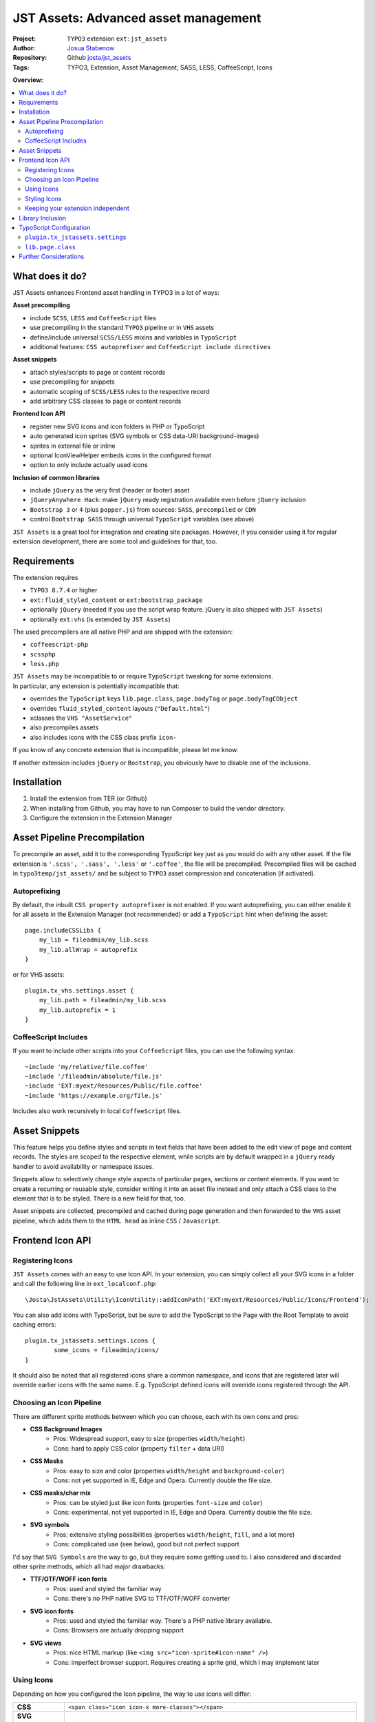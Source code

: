 
=====================================
JST Assets: Advanced asset management
=====================================

.. default-role:: code


:Project:
      ``TYPO3`` extension ``ext:jst_assets``

:Author:
      `Josua Stabenow <josua.stabenow@gmx.de>`__

:Repository:
      Github `josta/jst_assets <https://github.com/josta/jst_assets>`__

:Tags: TYPO3, Extension, Asset Management, SASS, LESS, CoffeeScript, Icons

**Overview:**

.. contents::
   :local:
   :depth: 2
   :backlinks: none


What does it do?
================

JST Assets enhances Frontend asset handling in TYPO3 in a lot of ways:

**Asset precompiling**

- include ``SCSS``, ``LESS`` and ``CoffeeScript`` files
- use precompiling in the standard ``TYPO3`` pipeline or in ``VHS`` assets
- define/include universal ``SCSS/LESS`` mixins and variables in ``TypoScript``
- additional features: ``CSS autoprefixer`` and ``CoffeeScript include directives``

**Asset snippets**

- attach styles/scripts to page or content records
- use precompiling for snippets
- automatic scoping of ``SCSS/LESS`` rules to the respective record
- add arbitrary CSS classes to page or content records

**Frontend Icon API**

- register new SVG icons and icon folders in PHP or TypoScript
- auto generated icon sprites (SVG symbols or CSS data-URI background-images)
- sprites in external file or inline
- optional IconViewHelper embeds icons in the configured format
- option to only include actually used icons

**Inclusion of common libraries**

- include ``jQuery`` as the very first (header or footer) asset
- ``jQueryAnywhere Hack``: make ``jQuery`` ready registration available even before ``jQuery`` inclusion
- ``Bootstrap 3`` or ``4`` (plus ``popper.js``) from sources: ``SASS``, ``precompiled`` or ``CDN``
- control ``Bootstrap SASS`` through universal ``TypoScript`` variables (see above)

``JST Assets`` is a great tool for integration and creating site packages. However, if you consider using it for regular extension development, there are some tool and guidelines for that, too.
	
Requirements
============

The extension requires

- ``TYPO3 8.7.4`` or higher
- ``ext:fluid_styled_content`` or ``ext:bootstrap_package``
- optionally ``jQuery`` (needed if you use the script wrap feature. jQuery is also shipped with ``JST Assets``)
- optionally ``ext:vhs`` (is extended by ``JST Assets``)

The used precompilers are all native PHP and are shipped with the extension:

- ``coffeescript-php``
- ``scssphp``
- ``less.php``

| ``JST Assets`` may be incompatible to or require ``TypoScript`` tweaking for some extensions.
| In particular, any extension is potentially incompatible that:

- overrides the ``TypoScript`` keys ``lib.page.class``,  ``page.bodyTag``  or  ``page.bodyTagCObject``
- overrides ``fluid_styled_content`` layouts (``"Default.html"``)
- xclasses the ``VHS "AssetService"``
- also precompiles assets
- also includes icons with the CSS class prefix ``icon-``

If you know of any concrete extension that is incompatible, please let me know.

If another extension includes ``jQuery`` or ``Bootstrap``, you obviously have to disable one of the inclusions.

Installation
============

1. Install the extension from TER (or Github)
2. When installing from Github, you may have to run Composer to build the vendor directory.
3. Configure the extension in the Extension Manager


Asset Pipeline Precompilation
=============================

To precompile an asset, add it to the corresponding TypoScript key just as you would do with any other asset. If the file extension is
``'.scss', '.sass', '.less'`` or ``'.coffee'``, the file will be precompiled. Precompiled files will be cached in ``typo3temp/jst_assets/``
and be subject to ``TYPO3`` asset compression and concatenation (if activated).

Autoprefixing
--------------------

By default, the inbuilt ``CSS property autoprefixer`` is not enabled. If you want autoprefixing, you can either
enable it for all assets in the Extension Manager (not recommended) or add a ``TypoScript`` hint when defining the asset:

::

    page.includeCSSLibs {
        my_lib = fileadmin/my_lib.scss
        my_lib.allWrap = autoprefix
    }

or for VHS assets:

::

    plugin.tx_vhs.settings.asset {
        my_lib.path = fileadmin/my_lib.scss
        my_lib.autoprefix = 1
    }

CoffeeScript Includes
---------------------

If you want to include other scripts into your ``CoffeeScript`` files, you can use the following syntax:

::

    ~include 'my/relative/file.coffee'
    ~include '/fileadmin/absolute/file.js'
    ~include 'EXT:myext/Resources/Public/file.coffee'
    ~include 'https://example.org/file.js'

Includes also work recursively in local ``CoffeeScript`` files.



Asset Snippets
==============

This feature helps you define styles and scripts in text fields that have been added to the edit view
of page and content records. The styles are scoped to the respective element, while scripts are by
default wrapped in a ``jQuery`` ready handler to avoid availability or namespace issues.

Snippets allow to selectively change style aspects of particular pages, sections or content elements.
If you want to create a recurring or reusable style, consider writing it into an asset file instead
and only attach a CSS class to the element that is to be styled. There is a new field for that, too.

Asset snippets are collected, precompiled and cached during page generation and then forwarded to
the ``VHS`` asset pipeline, which adds them to the ``HTML head`` as inline ``CSS`` / ``Javascript``.




Frontend Icon API
=================

Registering Icons
-----------------

``JST Assets`` comes with an easy to use Icon API. In your extension, you can simply collect all your
SVG icons in a folder and call the following line in ``ext_localconf.php``:

::

	\Josta\JstAssets\Utility\IconUtility::addIconPath('EXT:myext/Resources/Public/Icons/Frontend');

You can also add icons with TypoScript, but be sure to add the TypoScript to the Page with the Root Template to avoid caching errors:

::

	plugin.tx_jstassets.settings.icons {
		some_icons = fileadmin/icons/
	}
	
It should also be noted that all registered icons share a common namespace, and icons that are registered later will override earlier icons with the same name. E.g. TypoScript defined icons will override icons registered through the API.
 
Choosing an Icon Pipeline
-------------------------

There are different sprite methods between which you can choose, each with its own cons and pros:

- **CSS Background Images**
	- Pros: Widespread support, easy to size (properties ``width/height``)
	- Cons: hard to apply CSS color (property ``filter`` + data URI)
- **CSS Masks**
	- Pros: easy to size and color (properties ``width/height`` and ``background-color``)
	- Cons: not yet supported in IE, Edge and Opera. Currently double the file size.
- **CSS masks/char mix**
	- Pros: can be styled just like icon fonts (properties ``font-size`` and ``color``)
	- Cons: experimental, not yet supported in IE, Edge and Opera. Currently double the file size.
- **SVG symbols**
	- Pros: extensive styling possibilities (properties ``width/height``, ``fill``, and a lot more)
	- Cons: complicated use (see below), good but not perfect support
	
I'd say that ``SVG Symbols`` are the way to go, but they require some getting used to. I also considered and discarded other sprite methods, which all had major drawbacks:

- **TTF/OTF/WOFF icon fonts**
	- Pros: used and styled the familiar way
	- Cons: there's no PHP native SVG to TTF/OTF/WOFF converter
- **SVG icon fonts** 
	- Pros: used and styled the familiar way. There's a PHP native library available.
	- Cons: Browsers are actually dropping support
- **SVG views**
	- Pros: nice HTML markup (like ``<img src="icon-sprite#icon-name" />``)
	- Cons: imperfect browser support. Requires creating a sprite grid, which I may implement later
	

Using Icons
-----------

Depending on how you configured the Icon pipeline, the way to use icons will differ:

+----------------------------+----------------------------------------------------------------------------------------------------------------------------+
| **CSS**                    | ``<span class="icon icon-x more-classes"></span>``                                                                         |
+--------------+-------------+----------------------------------------------------------------------------------------------------------------------------+
| **SVG Symbols (inline)**   | ``<svg class="icon icon-x more-classes"><use xlink:href="#icon-x"></use></svg>``                                           |
+----------------------------+----------------------------------------------------------------------------------------------------------------------------+
| **SVG Symbols (external)** | ``<svg class="icon icon-x more-classes"><use xlink:href="/typo3temp/jst_assets/jst_assets_icons.svg#icon-x"></use></svg>`` |
+----------------------------+----------------------------------------------------------------------------------------------------------------------------+

There is an IconViewHelper that you can use which will always output the correct code depending on your configuration:

::

	{namespace assets=Josta\JstAssets\ViewHelpers}
	
	<assets:icon name="x" classes="more-classes" />
	

Styling Icons
-------------

``JST Assets`` will automatically output some CSS classes that you can use to style any icon:

+---------------------------+---------------------------------------------------------------+
| **different icon sizes**  | ``icons-xs, icons-s, icons-m, icons-l, icons-xl, icons-xxl``  |
+---------------------------+---------------------------------------------------------------+
| **icon colors**           | ``icons-white, icons-black``                                  |
+---------------------------+---------------------------------------------------------------+

If you're using the ``SASS`` compiler of ``JST Assets``, you also have access to a mixin which you can use to apply icon colors the correct way:

::

	.icon {
		@include icon-color(#ff0);
		&:hover {
			@include icon-color(rgba(200,100,50,0.5));
		}
	}

Note that for all modes that don't use fonts or masks, the icon files themselves can have colors (even different ones within one icon).
With inline SVG icons, you additionally have the possiblity to style any aspect of any icon with CSS (fill, stroke, different parts...).


Keeping your extension independent
----------------------------------

Maybe you like the ``Icon API``, but you don't want to add another dependency to your extension requirements? You can implement a graceful fallback by creating a small wrapper icon viewhelper:

::

	use TYPO3\CMS\Core\Utility\GeneralUtility;

	class IconViewHelper extends \TYPO3\CMS\Fluid\Core\ViewHelper\AbstractViewHelper {
		
		protected $escapeOutput = false;
		
		/**
		 * @param string name
		 * @param string classes
		 * @return string
		 */
		public function render($name, $classes='') {
			if (class_exists($vh = 'Josta\\JstAssets\\ViewHelpers\\IconViewHelper', true))
				return $this->objectManager->get($vh)->forwardRender($name, $classes);
			$file = GeneralUtility::getFileAbsFileName('EXT:myext/Resources/Public/Icons/Frontend/'.$name.'.svg');
			return preg_replace('/^.*<svg/s', '<svg class="icon icon-'.$name.' '.$classes.'"', file_get_contents($file));
		}
	}
	
In your templates, you now can use the wrapper viewhelper instead of the one provided by this extension. If ``JST Assets`` is not installed, the wrapper will simply output the SVG file directly.

::

	{namespace myext=MyVendorName\MyExt\ViewHelpers}
	
	<myext:icon name="x" classes="more-classes" />

You will also have to wrap the icon registration in ``ext_localconf.php`` in a condition:

::

	if (\TYPO3\CMS\Core\Utility\ExtensionManagementUtility::isLoaded('jst_assets')) {
		\Josta\JstAssets\Utility\IconUtility::addIconPath('EXT:myext/Resources/Public/Icons/Frontend');
	}
	
If you use SASS and want to use the ``icon-color`` mixin without depending on ``JST Assets``, you can include the following fallback at the beginning of your SCSS:

::

	@if not (mixin-exists('icon-color')) {
		@mixin icon-color($color) {&.icon,.icon{fill: $color;}}
	}

Library Inclusion
=================

``JST Assets`` allows you to include the common frontend libraries ``jQuery`` and ``Twitter Bootstrap``.
This may sound out of scope, but actually makes sense for several reasons:

- ``JST Assets`` requires ``jQuery`` for snippet encapsulation (see above)
- in TYPO3, including ``jQuery`` "the right way" is harder than it sounds
- ``Bootstrap`` is *the* paragon of a library that one would want to configure and compile
- ``Bootstrap`` mixins and variables (especially breakpoints) may be of interest as being universally available

jQuery is included with a special hook that allows it to always be the last library included in the asset
``TypoScript`` array. This in turn gives the ``forceOnTop`` setting the highest precedence, effectively making
jQuery the very first library to be included at the end of the ``HTML body`` (or in the ``head``, if so configured).

Additionally ``JST Assets`` offers to include a small hack ("``JQueryAnywhere``") that collects ``jQuery ready event``
registrations anywhere on the ``HTML`` page and forwards them to ``jQuery`` as soon as it has loaded.


TypoScript Configuration
========================

All configuration either happens in the ``Extension Manager`` or in the ``TypoScript`` setup key
**plugin.tx_jstassets.settings**.


``plugin.tx_jstassets.settings``
--------------------------------

+--------------+---------------------------------------------+
| **less**     | configuration for the ``LESS`` precompiler  |
+--------------+---------------------------------------------+
| **scss**     | configuration for the ``SCSS`` precompiler  |
+--------------+---------------------------------------------+
| **snippets** | configuration for the snippets feature      |
+--------------+---------------------------------------------+
| **icons**    | registration key for new icons              |
+--------------+---------------------------------------------+


``less.variables``
~~~~~~~~~~~~~~~~~~
    Array of **LESS variables** to be included before precompiling any ``LESS`` content

    ::

        plugin.tx_jstassets.settings.less.variables {
            some_color = rgba(0,50,0,0.5)
            other_color = lighten(@some_color, 20%)
        }


``less.includes``
~~~~~~~~~~~~~~~~~
    Array of **LESS files** to be included before precompiling any ``LESS`` content.

    You can define dependencies for any included file to enforce an order of inclusion.
    Included files are included as reference only, meaning they won't output any CSS,
    but any mixins or variables defined within will be available.

    ::

        plugin.tx_jstassets.settings.less.includes {
            some_mixin_file {
                path = EXT:myext/Resources/Public/mixins.less
            }
            other_file {
                path = fileadmin/more_definitions.less
                dependencies = some_mixin_file
            }
        }

``scss.variables``
~~~~~~~~~~~~~~~~~~
    Array of **SCSS variables** to be included before precompiling any ``SASS`` content.
    Works like ``less.variables``. Of course, references have to be to ``SASS`` functions and variables instead.


``scss.includes``
~~~~~~~~~~~~~~~~~
    Array of **SCSS files or partials** to be included before precompiling any ``SASS`` content.
    Works like ``less.includes``.


``snippets.cache_lifetime``
~~~~~~~~~~~~~~~~~~~~~~~~~~~
    **Validity period of snippet cache entries (in seconds).**
    The snippet cache will also be cleared if you save a pages/content record or if you use the "Clear Frontend Cache" button

``snippets.recursive``
~~~~~~~~~~~~~~~~~~~~~~
    Number of child page levels that will also have their page snippets included in the current page.
    Useful for onepage designs in which child pages are included as sections of the parent page. (see my other extension ``jst_onepage``)

``icons``
~~~~~~~~~
    Array of icon folders. Only SVG icons will be processed.

    ::

        plugin.tx_jstassets.settings.icons {
            some_icon_collection = fileadmin/icons/
        }

``lib.page.class``
------------------

The TS key ``lib.page.class`` is a ``COA`` that is rendered by ``JST Assets`` to include ``CSS`` classes in the ``HTML body`` tag.
Add your own classes if you want to.



Further Considerations
======================

A lot of the functionality provided by this extension depends on the included precompiler PHP libraries.
Those libraries may not be 100% compatible with the corresponding ``Node.js`` modules. I will try to always
include up-to-date versions. If I miss one, please give me a hint. The used CoffeScript library unfortunately appears to not be
maintained any longer, so new language features beyond CoffeScript 1.3.1 probably won't ever be supported by this extension.

Also, the important ``Node.js`` tools ``coffeescript-concat`` and ``autoprefixer`` have so far not
been ported to native PHP. For those, ``JST Assets`` offers rudimentary replacements of my own making that in no way
come close to the originals. If you know a better replacement, do tell me.

In the future, given some spare time and some feedback signalling interest, I may include an option
to use original ``Node.js`` precompilers and tools using PHP ``proc_open`` calls.
